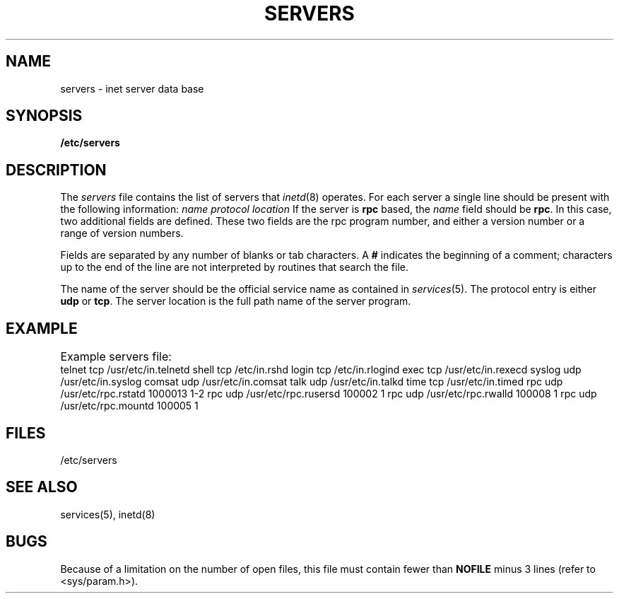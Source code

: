 .\" $Copyright:	$
.\" Copyright (c) 1984, 1985, 1986, 1987, 1988, 1989, 1990 
.\" Sequent Computer Systems, Inc.   All rights reserved.
.\"  
.\" This software is furnished under a license and may be used
.\" only in accordance with the terms of that license and with the
.\" inclusion of the above copyright notice.   This software may not
.\" be provided or otherwise made available to, or used by, any
.\" other person.  No title to or ownership of the software is
.\" hereby transferred.
...
.V= $Header: servers.5 1.6 87/07/02 $
.\" @(#)servers.5 1.1 85/12/28 SMI;
.TH SERVERS 5 "\*(V)" "4BSD"
.SH NAME
servers \- inet server data base
.SH SYNOPSIS
.B /etc/servers
.SH DESCRIPTION
.IX  "servers file"  ""  "\fLservers\fP \(em inet server database"
.IX  "inet server database"  ""  "inet server database \(em \fLservers\fP"
The
.I servers
file contains the list of servers that
.IR inetd (8)
operates.
For each server a single line should be present
with the following information:
.Ps
.I "name protocol location"
.Pe
If the server is
.B rpc
based,
the
.I name
field should be
.BR rpc .
In this case, two additional fields are defined.
These two fields are the rpc program number,
and either a version number or a range of version numbers.
.PP
Fields are separated by any number of blanks or tab characters.
A
.B #
indicates the beginning of a comment;
characters up to the end of the line are not interpreted
by routines that search the file.
.PP
The name of the server should be the official service
name as contained in 
.IR services (5).
The protocol entry is either
.B udp
or
.BR tcp .
The server location is the full path name of the server program.
.SH EXAMPLE
.LP
Example servers file:
.if t .ta \w'comsat\0\0\0'u +\w'udp\0\0'u +\w'/usr/etc/rpc.rusersd\0\0\0\0\0\0\0'u +\w'1000013\0\0\0'u
.if n .ta \w'comsat\0\0'u +\w'udp\0\0'u +\w'/usr/etc/rpc.mountd\0\0'u +\w'1000013\0\0'u
.Ps
telnet	tcp	/usr/etc/in.telnetd
shell	tcp	/etc/in.rshd
login	tcp	/etc/in.rlogind
exec	tcp	/usr/etc/in.rexecd
syslog	udp	/usr/etc/in.syslog
comsat	udp	/usr/etc/in.comsat
talk	udp	/usr/etc/in.talkd
time	tcp	/usr/etc/in.timed
rpc	udp	/usr/etc/rpc.rstatd	1000013	1-2
rpc	udp	/usr/etc/rpc.rusersd	100002	1
rpc	udp	/usr/etc/rpc.rwalld	100008	1
rpc	udp	/usr/etc/rpc.mountd	100005	1
.Pe
.SH FILES
/etc/servers
.SH "SEE ALSO"
services(5),
inetd(8)
.SH BUGS
Because of a limitation on the number of open files,
this file must contain fewer than 
.B NOFILE
minus 3 lines (refer to <sys/param.h>).
.\"	Don't forget to check if NOFILE becomes getdtablemax(2) for 3.1.
